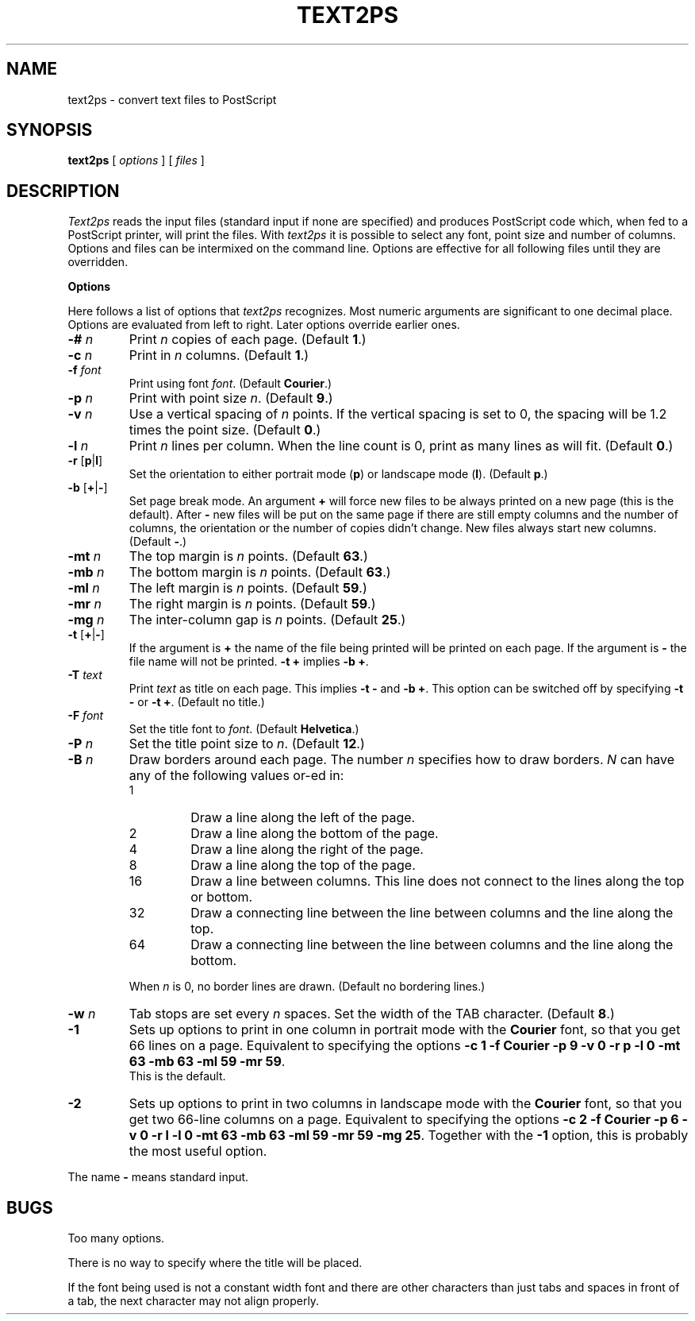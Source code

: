 .TH TEXT2PS L
.SH NAME
text2ps \- convert text files to PostScript
.SH SYNOPSIS
.B text2ps
[
.I options
] [
.I files
]
.SH DESCRIPTION
.I Text2ps
reads the input files (standard input if none are specified) and produces
PostScript code which, when fed to a PostScript printer, will print the files.
With
.I text2ps
it is possible to select any font, point size and number of columns.
Options and files can be intermixed on the command line.
Options are effective for all following files until they are overridden.
.PP
.B Options
.PP
Here follows a list of options that
.I text2ps
recognizes.
Most numeric arguments are significant to one decimal place.
Options are evaluated from left to right.
Later options override earlier ones.
.IP "\f3\-#\fP \f2n\fP"
Print
.I n
copies of each page.
(Default
.BR 1 .)
.IP "\f3\-c\fP \f2n\fP"
Print in
.I n
columns.
(Default
.BR 1 .)
.IP "\f3\-f\fP \f2font\fP"
Print using font
.IR font .
(Default
.BR Courier .)
.IP "\f3\-p\fP \f2n\fP"
Print with point size
.IR n .
(Default
.BR 9 .)
.IP "\f3\-v\fP \f2n\fP"
Use a vertical spacing of
.I n
points.
If the vertical spacing is set to 0, the spacing will be 1.2 times the
point size.
(Default
.BR 0 .)
.IP "\f3\-l\fP \f2n\fP"
Print
.I n
lines per column.
When the line count is 0, print as many lines as will fit.
(Default
.BR 0 .)
.IP "\f3\-r\fP [\f3p\fP|\f3l\fP]"
Set the orientation to either portrait mode (\f3p\fP) or landscape mode
(\f3l\fP).
(Default
.BR p .)
.IP "\f3\-b\fP [\f3+\fP|\f3\-\fP]"
Set page break mode.
An argument
.B +
will force new files to be always printed on a new page (this is the default).
After
.B \-
new files will be put on the same page if there are still empty columns and
the number of columns, the orientation or the number of copies didn't change.
New files always start new columns.
(Default
.BR \- .)
.IP "\f3\-mt\fP \f2n\fP"
The top margin is
.I n
points.
(Default
.BR 63 .)
.IP "\f3\-mb\fP \f2n\fP"
The bottom margin is
.I n
points.
(Default
.BR 63 .)
.IP "\f3\-ml\fP \f2n\fP"
The left margin is
.I n
points.
(Default
.BR 59 .)
.IP "\f3\-mr\fP \f2n\fP"
The right margin is
.I n
points.
(Default
.BR 59 .)
.IP "\f3\-mg\fP \f2n\fP"
The inter-column gap is
.I n
points.
(Default
.BR 25 .)
.IP "\f3\-t\fP [\f3+\fP|\f3\-\fP]"
If the argument is
.B +
the name of the file being printed will be printed on each page.
If the argument is
.B \-
the file name will not be printed.
.B "\-t +"
implies
.BR "\-b +" .
.IP "\f3\-T\fP \f2text\fP"
Print
.I text
as title on each page.
This implies
.B "\-t \-"
and
.BR "\-b +" .
This option can be switched off by specifying
.B "\-t \-"
or
.BR "\-t +" .
(Default no title.)
.IP "\f3\-F\fP \f2font\fP"
Set the title font to
.IR font .
(Default
.BR Helvetica .)
.IP "\f3\-P\fP \f2n\fP"
Set the title point size to
.IR n .
(Default
.BR 12 .)
.IP "\f3\-B\fP \f2n\fP"
Draw borders around each page.
The number
.I n
specifies how to draw borders.
.I N
can have any of the following values or-ed in:
.RS
.IP 1
Draw a line along the left of the page.
.IP 2
Draw a line along the bottom of the page.
.IP 4
Draw a line along the right of the page.
.IP 8
Draw a line along the top of the page.
.IP 16
Draw a line between columns.
This line does not connect to the lines along the top or bottom.
.IP 32
Draw a connecting line between the line between columns and the
line along the top.
.IP 64
Draw a connecting line between the line between columns and the
line along the bottom.
.PP
When
.I n
is 0, no border lines are drawn.
(Default no bordering lines.)
.RE
.IP "\f3\-w\fP \f2n\fP"
Tab stops are set every
.I n
spaces.
Set the width of the TAB character.
(Default
.BR 8 .)
.IP "\f3\-1\fP"
Sets up options to print in one column in portrait mode with the
.B Courier
font, so that you get 66 lines on a page.
Equivalent to specifying the options
.B
\&\-c 1 \-f Courier \-p 9 \-v 0 \-r p \-l 0 \-mt 63 \-mb 63 \-ml 59 \-mr 59\c
\&.
.br
This is the default.
.IP "\f3\-2\fP"
Sets up options to print in two columns in landscape mode with the
.B Courier
font, so that you get two 66-line columns on a page.
Equivalent to specifying the options
.B
\&\-c 2 \-f Courier \-p 6 \-v 0 \-r l \-l 0 \-mt 63 \-mb 63 \-ml 59 \-mr 59 \-mg 25\c
\&.
Together with the
.B \-1
option, this is probably the most useful option.
.PP
The name
.B \-
means standard input.
.SH BUGS
Too many options.
.PP
There is no way to specify where the title will be placed.
.PP
If the font being used is not a constant width font and there are other
characters than just tabs and spaces in front of a tab, the next character
may not align properly.
